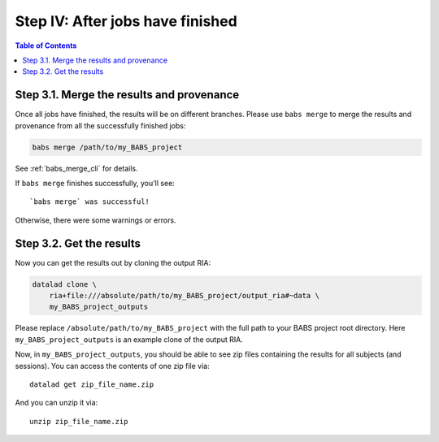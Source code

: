 *********************************
Step IV: After jobs have finished
*********************************

.. contents:: Table of Contents

Step 3.1. Merge the results and provenance
==========================================

Once all jobs have finished, the results will be on different branches.
Please use ``babs merge`` to merge the results and provenance
from all the successfully finished jobs:

.. code-block:: bash

    babs merge /path/to/my_BABS_project

See :ref:`babs_merge_cli` for details.

If ``babs merge`` finishes successfully, you'll see::

    `babs merge` was successful!

Otherwise, there were some warnings or errors.

Step 3.2. Get the results
=========================

Now you can get the results out by cloning the output RIA:

.. code-block:: bash

    datalad clone \
        ria+file:///absolute/path/to/my_BABS_project/output_ria#~data \
        my_BABS_project_outputs

Please replace ``/absolute/path/to/my_BABS_project`` with the full path to your BABS project root directory.
Here ``my_BABS_project_outputs`` is an example clone of the output RIA.

Now, in ``my_BABS_project_outputs``, you should be able to see zip files containing the results
for all subjects (and sessions). You can access the contents of one zip file via::

    datalad get zip_file_name.zip

And you can unzip it via::

    unzip zip_file_name.zip
